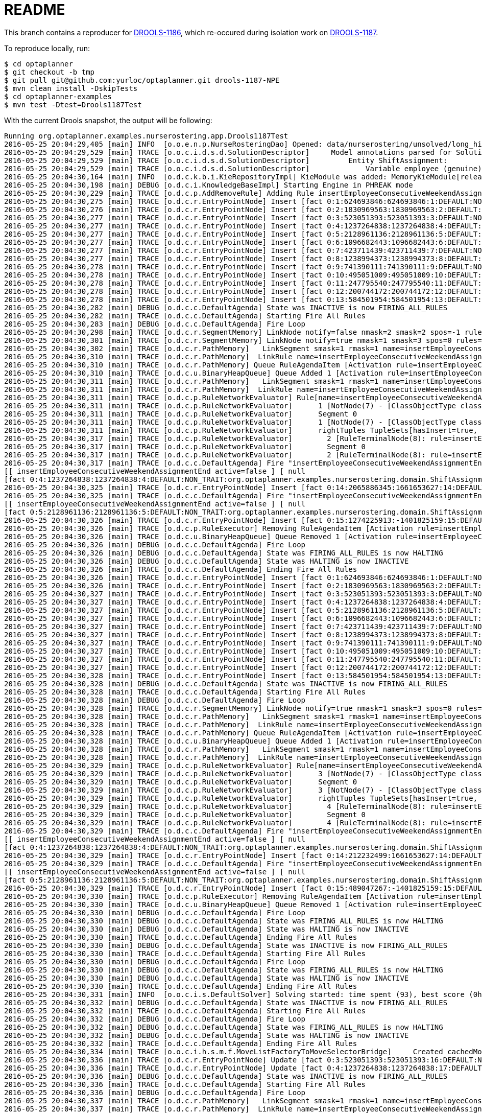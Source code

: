 = README

This branch contains a reproducer for https://issues.jboss.org/browse/DROOLS-1186[DROOLS-1186],
which re-occured during isolation work on https://issues.jboss.org/browse/DROOLS-1187[DROOLS-1187].

To reproduce locally, run:

[source,shell]
----
$ cd optaplanner
$ git checkout -b tmp
$ git pull git@github.com:yurloc/optaplanner.git drools-1187-NPE
$ mvn clean install -DskipTests
$ cd optaplanner-examples
$ mvn test -Dtest=Drools1187Test
----

With the current Drools snapshot, the output will be following:

----
Running org.optaplanner.examples.nurserostering.app.Drools1187Test
2016-05-25 20:04:29,405 [main] INFO  [o.o.e.n.p.NurseRosteringDao] Opened: data/nurserostering/unsolved/long_hint01_init01.xml
2016-05-25 20:04:29,529 [main] TRACE [o.o.c.i.d.s.d.SolutionDescriptor]     Model annotations parsed for Solution NurseRoster:
2016-05-25 20:04:29,529 [main] TRACE [o.o.c.i.d.s.d.SolutionDescriptor]         Entity ShiftAssignment:
2016-05-25 20:04:29,529 [main] TRACE [o.o.c.i.d.s.d.SolutionDescriptor]             Variable employee (genuine)
2016-05-25 20:04:30,164 [main] INFO  [o.d.c.k.b.i.KieRepositoryImpl] KieModule was added: MemoryKieModule[releaseId=org.default:artifact:1.0.0-SNAPSHOT]
2016-05-25 20:04:30,198 [main] DEBUG [o.d.c.i.KnowledgeBaseImpl] Starting Engine in PHREAK mode
2016-05-25 20:04:30,229 [main] TRACE [o.d.c.p.AddRemoveRule] Adding Rule insertEmployeeConsecutiveWeekendAssignmentEnd
2016-05-25 20:04:30,275 [main] TRACE [o.d.c.r.EntryPointNode] Insert [fact 0:1:624693846:624693846:1:DEFAULT:NON_TRAIT:org.optaplanner.examples.nurserostering.domain.NurseRosterParametrization:2010-01-01 - 2010-01-28]
2016-05-25 20:04:30,276 [main] TRACE [o.d.c.r.EntryPointNode] Insert [fact 0:2:1830969563:1830969563:2:DEFAULT:NON_TRAIT:org.optaplanner.examples.nurserostering.domain.ShiftAssignment:2010-01-16/E@403]
2016-05-25 20:04:30,277 [main] TRACE [o.d.c.r.EntryPointNode] Insert [fact 0:3:523051393:523051393:3:DEFAULT:NON_TRAIT:org.optaplanner.examples.nurserostering.domain.ShiftAssignment:2010-01-22/L@569]
2016-05-25 20:04:30,277 [main] TRACE [o.d.c.r.EntryPointNode] Insert [fact 0:4:1237264838:1237264838:4:DEFAULT:NON_TRAIT:org.optaplanner.examples.nurserostering.domain.ShiftAssignment:2010-01-23/E@584]
2016-05-25 20:04:30,277 [main] TRACE [o.d.c.r.EntryPointNode] Insert [fact 0:5:2128961136:2128961136:5:DEFAULT:NON_TRAIT:org.optaplanner.examples.nurserostering.domain.ShiftAssignment:2010-01-23/L@592]
2016-05-25 20:04:30,277 [main] TRACE [o.d.c.r.EntryPointNode] Insert [fact 0:6:1096682443:1096682443:6:DEFAULT:NON_TRAIT:org.optaplanner.examples.nurserostering.domain.contract.Contract:0]
2016-05-25 20:04:30,277 [main] TRACE [o.d.c.r.EntryPointNode] Insert [fact 0:7:423711439:423711439:7:DEFAULT:NON_TRAIT:org.optaplanner.examples.nurserostering.domain.contract.Contract:2]
2016-05-25 20:04:30,277 [main] TRACE [o.d.c.r.EntryPointNode] Insert [fact 0:8:1238994373:1238994373:8:DEFAULT:NON_TRAIT:org.optaplanner.examples.nurserostering.domain.Employee:6]
2016-05-25 20:04:30,278 [main] TRACE [o.d.c.r.EntryPointNode] Insert [fact 0:9:741390111:741390111:9:DEFAULT:NON_TRAIT:org.optaplanner.examples.nurserostering.domain.Employee:14]
2016-05-25 20:04:30,278 [main] TRACE [o.d.c.r.EntryPointNode] Insert [fact 0:10:495051009:495051009:10:DEFAULT:NON_TRAIT:org.optaplanner.examples.nurserostering.domain.Employee:41]
2016-05-25 20:04:30,278 [main] TRACE [o.d.c.r.EntryPointNode] Insert [fact 0:11:247795540:247795540:11:DEFAULT:NON_TRAIT:org.optaplanner.examples.nurserostering.domain.ShiftDate:2010-01-16]
2016-05-25 20:04:30,278 [main] TRACE [o.d.c.r.EntryPointNode] Insert [fact 0:12:200744172:200744172:12:DEFAULT:NON_TRAIT:org.optaplanner.examples.nurserostering.domain.ShiftDate:2010-01-22]
2016-05-25 20:04:30,278 [main] TRACE [o.d.c.r.EntryPointNode] Insert [fact 0:13:584501954:584501954:13:DEFAULT:NON_TRAIT:org.optaplanner.examples.nurserostering.domain.ShiftDate:2010-01-23]
2016-05-25 20:04:30,282 [main] DEBUG [o.d.c.c.DefaultAgenda] State was INACTIVE is now FIRING_ALL_RULES
2016-05-25 20:04:30,282 [main] TRACE [o.d.c.c.DefaultAgenda] Starting Fire All Rules
2016-05-25 20:04:30,283 [main] DEBUG [o.d.c.c.DefaultAgenda] Fire Loop
2016-05-25 20:04:30,298 [main] TRACE [o.d.c.r.SegmentMemory] LinkNode notify=false nmask=2 smask=2 spos=-1 rules=
2016-05-25 20:04:30,301 [main] TRACE [o.d.c.r.SegmentMemory] LinkNode notify=true nmask=1 smask=3 spos=0 rules=[RuleMem insertEmployeeConsecutiveWeekendAssignmentEnd]
2016-05-25 20:04:30,302 [main] TRACE [o.d.c.r.PathMemory]   LinkSegment smask=1 rmask=1 name=insertEmployeeConsecutiveWeekendAssignmentEnd
2016-05-25 20:04:30,310 [main] TRACE [o.d.c.r.PathMemory]  LinkRule name=insertEmployeeConsecutiveWeekendAssignmentEnd
2016-05-25 20:04:30,310 [main] TRACE [o.d.c.r.PathMemory] Queue RuleAgendaItem [Activation rule=insertEmployeeConsecutiveWeekendAssignmentEnd, act#=0, salience=2, tuple=null]
2016-05-25 20:04:30,310 [main] TRACE [o.d.c.u.BinaryHeapQueue] Queue Added 1 [Activation rule=insertEmployeeConsecutiveWeekendAssignmentEnd, act#=0, salience=2, tuple=null]
2016-05-25 20:04:30,311 [main] TRACE [o.d.c.r.PathMemory]   LinkSegment smask=1 rmask=1 name=insertEmployeeConsecutiveWeekendAssignmentEnd
2016-05-25 20:04:30,311 [main] TRACE [o.d.c.r.PathMemory]  LinkRule name=insertEmployeeConsecutiveWeekendAssignmentEnd
2016-05-25 20:04:30,311 [main] TRACE [o.d.c.p.RuleNetworkEvaluator] Rule[name=insertEmployeeConsecutiveWeekendAssignmentEnd] segments=1 TupleSets[hasInsert=true, hasDelete=false, hasUpdate=false]
2016-05-25 20:04:30,311 [main] TRACE [o.d.c.p.RuleNetworkEvaluator]      1 [NotNode(7) - [ClassObjectType class=org.optaplanner.examples.nurserostering.domain.ShiftAssignment]] TupleSets[hasInsert=true, hasDelete=false, hasUpdate=false]
2016-05-25 20:04:30,311 [main] TRACE [o.d.c.p.RuleNetworkEvaluator]      Segment 0
2016-05-25 20:04:30,311 [main] TRACE [o.d.c.p.RuleNetworkEvaluator]      1 [NotNode(7) - [ClassObjectType class=org.optaplanner.examples.nurserostering.domain.ShiftAssignment]] TupleSets[hasInsert=true, hasDelete=false, hasUpdate=false]
2016-05-25 20:04:30,311 [main] TRACE [o.d.c.p.RuleNetworkEvaluator]      rightTuples TupleSets[hasInsert=true, hasDelete=false, hasUpdate=false]
2016-05-25 20:04:30,317 [main] TRACE [o.d.c.p.RuleNetworkEvaluator]        2 [RuleTerminalNode(8): rule=insertEmployeeConsecutiveWeekendAssignmentEnd] TupleSets[hasInsert=true, hasDelete=false, hasUpdate=false]
2016-05-25 20:04:30,317 [main] TRACE [o.d.c.p.RuleNetworkEvaluator]        Segment 0
2016-05-25 20:04:30,317 [main] TRACE [o.d.c.p.RuleNetworkEvaluator]        2 [RuleTerminalNode(8): rule=insertEmployeeConsecutiveWeekendAssignmentEnd] TupleSets[hasInsert=true, hasDelete=false, hasUpdate=false]
2016-05-25 20:04:30,317 [main] TRACE [o.d.c.c.DefaultAgenda] Fire "insertEmployeeConsecutiveWeekendAssignmentEnd" 
[[ insertEmployeeConsecutiveWeekendAssignmentEnd active=false ] [ null
[fact 0:4:1237264838:1237264838:4:DEFAULT:NON_TRAIT:org.optaplanner.examples.nurserostering.domain.ShiftAssignment:2010-01-23/E@584] ] ]
2016-05-25 20:04:30,325 [main] TRACE [o.d.c.r.EntryPointNode] Insert [fact 0:14:2065886345:1661653627:14:DEFAULT:NON_TRAIT:org.optaplanner.examples.nurserostering.solver.drools.EmployeeConsecutiveWeekendAssignmentEnd:14 weekend ... - 23]
2016-05-25 20:04:30,325 [main] TRACE [o.d.c.c.DefaultAgenda] Fire "insertEmployeeConsecutiveWeekendAssignmentEnd" 
[[ insertEmployeeConsecutiveWeekendAssignmentEnd active=false ] [ null
[fact 0:5:2128961136:2128961136:5:DEFAULT:NON_TRAIT:org.optaplanner.examples.nurserostering.domain.ShiftAssignment:2010-01-23/L@592] ] ]
2016-05-25 20:04:30,326 [main] TRACE [o.d.c.r.EntryPointNode] Insert [fact 0:15:1274225913:-1401825159:15:DEFAULT:NON_TRAIT:org.optaplanner.examples.nurserostering.solver.drools.EmployeeConsecutiveWeekendAssignmentEnd:6 weekend ... - 23]
2016-05-25 20:04:30,326 [main] TRACE [o.d.c.p.RuleExecutor] Removing RuleAgendaItem [Activation rule=insertEmployeeConsecutiveWeekendAssignmentEnd, act#=0, salience=2, tuple=null]
2016-05-25 20:04:30,326 [main] TRACE [o.d.c.u.BinaryHeapQueue] Queue Removed 1 [Activation rule=insertEmployeeConsecutiveWeekendAssignmentEnd, act#=0, salience=2, tuple=null]
2016-05-25 20:04:30,326 [main] DEBUG [o.d.c.c.DefaultAgenda] Fire Loop
2016-05-25 20:04:30,326 [main] DEBUG [o.d.c.c.DefaultAgenda] State was FIRING_ALL_RULES is now HALTING
2016-05-25 20:04:30,326 [main] DEBUG [o.d.c.c.DefaultAgenda] State was HALTING is now INACTIVE
2016-05-25 20:04:30,326 [main] TRACE [o.d.c.c.DefaultAgenda] Ending Fire All Rules
2016-05-25 20:04:30,326 [main] TRACE [o.d.c.r.EntryPointNode] Insert [fact 0:1:624693846:624693846:1:DEFAULT:NON_TRAIT:org.optaplanner.examples.nurserostering.domain.NurseRosterParametrization:2010-01-01 - 2010-01-28]
2016-05-25 20:04:30,326 [main] TRACE [o.d.c.r.EntryPointNode] Insert [fact 0:2:1830969563:1830969563:2:DEFAULT:NON_TRAIT:org.optaplanner.examples.nurserostering.domain.ShiftAssignment:2010-01-16/E@403]
2016-05-25 20:04:30,327 [main] TRACE [o.d.c.r.EntryPointNode] Insert [fact 0:3:523051393:523051393:3:DEFAULT:NON_TRAIT:org.optaplanner.examples.nurserostering.domain.ShiftAssignment:2010-01-22/L@569]
2016-05-25 20:04:30,327 [main] TRACE [o.d.c.r.EntryPointNode] Insert [fact 0:4:1237264838:1237264838:4:DEFAULT:NON_TRAIT:org.optaplanner.examples.nurserostering.domain.ShiftAssignment:2010-01-23/E@584]
2016-05-25 20:04:30,327 [main] TRACE [o.d.c.r.EntryPointNode] Insert [fact 0:5:2128961136:2128961136:5:DEFAULT:NON_TRAIT:org.optaplanner.examples.nurserostering.domain.ShiftAssignment:2010-01-23/L@592]
2016-05-25 20:04:30,327 [main] TRACE [o.d.c.r.EntryPointNode] Insert [fact 0:6:1096682443:1096682443:6:DEFAULT:NON_TRAIT:org.optaplanner.examples.nurserostering.domain.contract.Contract:0]
2016-05-25 20:04:30,327 [main] TRACE [o.d.c.r.EntryPointNode] Insert [fact 0:7:423711439:423711439:7:DEFAULT:NON_TRAIT:org.optaplanner.examples.nurserostering.domain.contract.Contract:2]
2016-05-25 20:04:30,327 [main] TRACE [o.d.c.r.EntryPointNode] Insert [fact 0:8:1238994373:1238994373:8:DEFAULT:NON_TRAIT:org.optaplanner.examples.nurserostering.domain.Employee:6]
2016-05-25 20:04:30,327 [main] TRACE [o.d.c.r.EntryPointNode] Insert [fact 0:9:741390111:741390111:9:DEFAULT:NON_TRAIT:org.optaplanner.examples.nurserostering.domain.Employee:14]
2016-05-25 20:04:30,327 [main] TRACE [o.d.c.r.EntryPointNode] Insert [fact 0:10:495051009:495051009:10:DEFAULT:NON_TRAIT:org.optaplanner.examples.nurserostering.domain.Employee:41]
2016-05-25 20:04:30,327 [main] TRACE [o.d.c.r.EntryPointNode] Insert [fact 0:11:247795540:247795540:11:DEFAULT:NON_TRAIT:org.optaplanner.examples.nurserostering.domain.ShiftDate:2010-01-16]
2016-05-25 20:04:30,327 [main] TRACE [o.d.c.r.EntryPointNode] Insert [fact 0:12:200744172:200744172:12:DEFAULT:NON_TRAIT:org.optaplanner.examples.nurserostering.domain.ShiftDate:2010-01-22]
2016-05-25 20:04:30,328 [main] TRACE [o.d.c.r.EntryPointNode] Insert [fact 0:13:584501954:584501954:13:DEFAULT:NON_TRAIT:org.optaplanner.examples.nurserostering.domain.ShiftDate:2010-01-23]
2016-05-25 20:04:30,328 [main] DEBUG [o.d.c.c.DefaultAgenda] State was INACTIVE is now FIRING_ALL_RULES
2016-05-25 20:04:30,328 [main] TRACE [o.d.c.c.DefaultAgenda] Starting Fire All Rules
2016-05-25 20:04:30,328 [main] DEBUG [o.d.c.c.DefaultAgenda] Fire Loop
2016-05-25 20:04:30,328 [main] TRACE [o.d.c.r.SegmentMemory] LinkNode notify=true nmask=1 smask=3 spos=0 rules=[RuleMem insertEmployeeConsecutiveWeekendAssignmentEnd]
2016-05-25 20:04:30,328 [main] TRACE [o.d.c.r.PathMemory]   LinkSegment smask=1 rmask=1 name=insertEmployeeConsecutiveWeekendAssignmentEnd
2016-05-25 20:04:30,328 [main] TRACE [o.d.c.r.PathMemory]  LinkRule name=insertEmployeeConsecutiveWeekendAssignmentEnd
2016-05-25 20:04:30,328 [main] TRACE [o.d.c.r.PathMemory] Queue RuleAgendaItem [Activation rule=insertEmployeeConsecutiveWeekendAssignmentEnd, act#=0, salience=2, tuple=null]
2016-05-25 20:04:30,328 [main] TRACE [o.d.c.u.BinaryHeapQueue] Queue Added 1 [Activation rule=insertEmployeeConsecutiveWeekendAssignmentEnd, act#=0, salience=2, tuple=null]
2016-05-25 20:04:30,328 [main] TRACE [o.d.c.r.PathMemory]   LinkSegment smask=1 rmask=1 name=insertEmployeeConsecutiveWeekendAssignmentEnd
2016-05-25 20:04:30,328 [main] TRACE [o.d.c.r.PathMemory]  LinkRule name=insertEmployeeConsecutiveWeekendAssignmentEnd
2016-05-25 20:04:30,329 [main] TRACE [o.d.c.p.RuleNetworkEvaluator] Rule[name=insertEmployeeConsecutiveWeekendAssignmentEnd] segments=1 TupleSets[hasInsert=true, hasDelete=false, hasUpdate=false]
2016-05-25 20:04:30,329 [main] TRACE [o.d.c.p.RuleNetworkEvaluator]      3 [NotNode(7) - [ClassObjectType class=org.optaplanner.examples.nurserostering.domain.ShiftAssignment]] TupleSets[hasInsert=true, hasDelete=false, hasUpdate=false]
2016-05-25 20:04:30,329 [main] TRACE [o.d.c.p.RuleNetworkEvaluator]      Segment 0
2016-05-25 20:04:30,329 [main] TRACE [o.d.c.p.RuleNetworkEvaluator]      3 [NotNode(7) - [ClassObjectType class=org.optaplanner.examples.nurserostering.domain.ShiftAssignment]] TupleSets[hasInsert=true, hasDelete=false, hasUpdate=false]
2016-05-25 20:04:30,329 [main] TRACE [o.d.c.p.RuleNetworkEvaluator]      rightTuples TupleSets[hasInsert=true, hasDelete=false, hasUpdate=false]
2016-05-25 20:04:30,329 [main] TRACE [o.d.c.p.RuleNetworkEvaluator]        4 [RuleTerminalNode(8): rule=insertEmployeeConsecutiveWeekendAssignmentEnd] TupleSets[hasInsert=true, hasDelete=false, hasUpdate=false]
2016-05-25 20:04:30,329 [main] TRACE [o.d.c.p.RuleNetworkEvaluator]        Segment 0
2016-05-25 20:04:30,329 [main] TRACE [o.d.c.p.RuleNetworkEvaluator]        4 [RuleTerminalNode(8): rule=insertEmployeeConsecutiveWeekendAssignmentEnd] TupleSets[hasInsert=true, hasDelete=false, hasUpdate=false]
2016-05-25 20:04:30,329 [main] TRACE [o.d.c.c.DefaultAgenda] Fire "insertEmployeeConsecutiveWeekendAssignmentEnd" 
[[ insertEmployeeConsecutiveWeekendAssignmentEnd active=false ] [ null
[fact 0:4:1237264838:1237264838:4:DEFAULT:NON_TRAIT:org.optaplanner.examples.nurserostering.domain.ShiftAssignment:2010-01-23/E@584] ] ]
2016-05-25 20:04:30,329 [main] TRACE [o.d.c.r.EntryPointNode] Insert [fact 0:14:212232499:1661653627:14:DEFAULT:NON_TRAIT:org.optaplanner.examples.nurserostering.solver.drools.EmployeeConsecutiveWeekendAssignmentEnd:14 weekend ... - 23]
2016-05-25 20:04:30,329 [main] TRACE [o.d.c.c.DefaultAgenda] Fire "insertEmployeeConsecutiveWeekendAssignmentEnd" 
[[ insertEmployeeConsecutiveWeekendAssignmentEnd active=false ] [ null
[fact 0:5:2128961136:2128961136:5:DEFAULT:NON_TRAIT:org.optaplanner.examples.nurserostering.domain.ShiftAssignment:2010-01-23/L@592] ] ]
2016-05-25 20:04:30,329 [main] TRACE [o.d.c.r.EntryPointNode] Insert [fact 0:15:489047267:-1401825159:15:DEFAULT:NON_TRAIT:org.optaplanner.examples.nurserostering.solver.drools.EmployeeConsecutiveWeekendAssignmentEnd:6 weekend ... - 23]
2016-05-25 20:04:30,330 [main] TRACE [o.d.c.p.RuleExecutor] Removing RuleAgendaItem [Activation rule=insertEmployeeConsecutiveWeekendAssignmentEnd, act#=0, salience=2, tuple=null]
2016-05-25 20:04:30,330 [main] TRACE [o.d.c.u.BinaryHeapQueue] Queue Removed 1 [Activation rule=insertEmployeeConsecutiveWeekendAssignmentEnd, act#=0, salience=2, tuple=null]
2016-05-25 20:04:30,330 [main] DEBUG [o.d.c.c.DefaultAgenda] Fire Loop
2016-05-25 20:04:30,330 [main] DEBUG [o.d.c.c.DefaultAgenda] State was FIRING_ALL_RULES is now HALTING
2016-05-25 20:04:30,330 [main] DEBUG [o.d.c.c.DefaultAgenda] State was HALTING is now INACTIVE
2016-05-25 20:04:30,330 [main] TRACE [o.d.c.c.DefaultAgenda] Ending Fire All Rules
2016-05-25 20:04:30,330 [main] DEBUG [o.d.c.c.DefaultAgenda] State was INACTIVE is now FIRING_ALL_RULES
2016-05-25 20:04:30,330 [main] TRACE [o.d.c.c.DefaultAgenda] Starting Fire All Rules
2016-05-25 20:04:30,330 [main] DEBUG [o.d.c.c.DefaultAgenda] Fire Loop
2016-05-25 20:04:30,330 [main] DEBUG [o.d.c.c.DefaultAgenda] State was FIRING_ALL_RULES is now HALTING
2016-05-25 20:04:30,330 [main] DEBUG [o.d.c.c.DefaultAgenda] State was HALTING is now INACTIVE
2016-05-25 20:04:30,330 [main] TRACE [o.d.c.c.DefaultAgenda] Ending Fire All Rules
2016-05-25 20:04:30,331 [main] INFO  [o.o.c.i.s.DefaultSolver] Solving started: time spent (93), best score (0hard/0soft), environment mode (NON_INTRUSIVE_FULL_ASSERT), random (JDK with seed 0).
2016-05-25 20:04:30,332 [main] DEBUG [o.d.c.c.DefaultAgenda] State was INACTIVE is now FIRING_ALL_RULES
2016-05-25 20:04:30,332 [main] TRACE [o.d.c.c.DefaultAgenda] Starting Fire All Rules
2016-05-25 20:04:30,332 [main] DEBUG [o.d.c.c.DefaultAgenda] Fire Loop
2016-05-25 20:04:30,332 [main] DEBUG [o.d.c.c.DefaultAgenda] State was FIRING_ALL_RULES is now HALTING
2016-05-25 20:04:30,332 [main] DEBUG [o.d.c.c.DefaultAgenda] State was HALTING is now INACTIVE
2016-05-25 20:04:30,332 [main] TRACE [o.d.c.c.DefaultAgenda] Ending Fire All Rules
2016-05-25 20:04:30,334 [main] TRACE [o.o.c.i.h.s.m.f.MoveListFactoryToMoveSelectorBridge]     Created cachedMoveList: size (5), moveSelector (MoveListFactory(class org.optaplanner.examples.nurserostering.solver.move.factory.ShiftAssignmentPillarPartSwapMoveFactory)).
2016-05-25 20:04:30,336 [main] TRACE [o.d.c.r.EntryPointNode] Update [fact 0:3:523051393:523051393:16:DEFAULT:NON_TRAIT:org.optaplanner.examples.nurserostering.domain.ShiftAssignment:2010-01-22/L@569]
2016-05-25 20:04:30,336 [main] TRACE [o.d.c.r.EntryPointNode] Update [fact 0:4:1237264838:1237264838:17:DEFAULT:NON_TRAIT:org.optaplanner.examples.nurserostering.domain.ShiftAssignment:2010-01-23/E@584]
2016-05-25 20:04:30,336 [main] DEBUG [o.d.c.c.DefaultAgenda] State was INACTIVE is now FIRING_ALL_RULES
2016-05-25 20:04:30,336 [main] TRACE [o.d.c.c.DefaultAgenda] Starting Fire All Rules
2016-05-25 20:04:30,336 [main] DEBUG [o.d.c.c.DefaultAgenda] Fire Loop
2016-05-25 20:04:30,337 [main] TRACE [o.d.c.r.PathMemory]   LinkSegment smask=1 rmask=1 name=insertEmployeeConsecutiveWeekendAssignmentEnd
2016-05-25 20:04:30,337 [main] TRACE [o.d.c.r.PathMemory]  LinkRule name=insertEmployeeConsecutiveWeekendAssignmentEnd
2016-05-25 20:04:30,337 [main] TRACE [o.d.c.r.PathMemory] Queue RuleAgendaItem [Activation rule=insertEmployeeConsecutiveWeekendAssignmentEnd, act#=0, salience=2, tuple=null]
2016-05-25 20:04:30,337 [main] TRACE [o.d.c.u.BinaryHeapQueue] Queue Added 1 [Activation rule=insertEmployeeConsecutiveWeekendAssignmentEnd, act#=0, salience=2, tuple=null]
2016-05-25 20:04:30,337 [main] TRACE [o.d.c.r.PathMemory]   LinkSegment smask=1 rmask=1 name=insertEmployeeConsecutiveWeekendAssignmentEnd
2016-05-25 20:04:30,337 [main] TRACE [o.d.c.r.PathMemory]  LinkRule name=insertEmployeeConsecutiveWeekendAssignmentEnd
2016-05-25 20:04:30,337 [main] TRACE [o.d.c.r.PathMemory]   LinkSegment smask=1 rmask=1 name=insertEmployeeConsecutiveWeekendAssignmentEnd
2016-05-25 20:04:30,337 [main] TRACE [o.d.c.r.PathMemory]  LinkRule name=insertEmployeeConsecutiveWeekendAssignmentEnd
2016-05-25 20:04:30,337 [main] TRACE [o.d.c.r.PathMemory]   LinkSegment smask=1 rmask=1 name=insertEmployeeConsecutiveWeekendAssignmentEnd
2016-05-25 20:04:30,337 [main] TRACE [o.d.c.r.PathMemory]  LinkRule name=insertEmployeeConsecutiveWeekendAssignmentEnd
2016-05-25 20:04:30,337 [main] TRACE [o.d.c.p.RuleNetworkEvaluator] Rule[name=insertEmployeeConsecutiveWeekendAssignmentEnd] segments=1 TupleSets[hasInsert=true, hasDelete=false, hasUpdate=true]
2016-05-25 20:04:30,337 [main] TRACE [o.d.c.p.RuleNetworkEvaluator]      5 [NotNode(7) - [ClassObjectType class=org.optaplanner.examples.nurserostering.domain.ShiftAssignment]] TupleSets[hasInsert=true, hasDelete=false, hasUpdate=true]
2016-05-25 20:04:30,337 [main] TRACE [o.d.c.p.RuleNetworkEvaluator]      Segment 0
2016-05-25 20:04:30,337 [main] TRACE [o.d.c.p.RuleNetworkEvaluator]      5 [NotNode(7) - [ClassObjectType class=org.optaplanner.examples.nurserostering.domain.ShiftAssignment]] TupleSets[hasInsert=true, hasDelete=false, hasUpdate=true]
2016-05-25 20:04:30,338 [main] TRACE [o.d.c.p.RuleNetworkEvaluator]      rightTuples TupleSets[hasInsert=true, hasDelete=false, hasUpdate=true]
2016-05-25 20:04:30,338 [main] TRACE [o.d.c.p.RuleNetworkEvaluator]        6 [RuleTerminalNode(8): rule=insertEmployeeConsecutiveWeekendAssignmentEnd] TupleSets[hasInsert=true, hasDelete=false, hasUpdate=true]
2016-05-25 20:04:30,338 [main] TRACE [o.d.c.p.RuleNetworkEvaluator]        Segment 0
2016-05-25 20:04:30,338 [main] TRACE [o.d.c.p.RuleNetworkEvaluator]        6 [RuleTerminalNode(8): rule=insertEmployeeConsecutiveWeekendAssignmentEnd] TupleSets[hasInsert=true, hasDelete=false, hasUpdate=true]
2016-05-25 20:04:30,338 [main] TRACE [o.d.c.c.DefaultAgenda] Fire "insertEmployeeConsecutiveWeekendAssignmentEnd" 
[[ insertEmployeeConsecutiveWeekendAssignmentEnd active=false ] [ null
[fact 0:4:1237264838:1237264838:17:DEFAULT:NON_TRAIT:org.optaplanner.examples.nurserostering.domain.ShiftAssignment:2010-01-23/E@584] ] ]
2016-05-25 20:04:30,339 [main] TRACE [o.d.c.r.EntryPointNode] Insert [fact 0:16:843686350:1137041445:18:DEFAULT:NON_TRAIT:org.optaplanner.examples.nurserostering.solver.drools.EmployeeConsecutiveWeekendAssignmentEnd:41 weekend ... - 23]
2016-05-25 20:04:30,340 [main] TRACE [o.d.c.r.EntryPointNode] Delete [fact 0:14:2065886345:1661653627:14:DEFAULT:NON_TRAIT:org.optaplanner.examples.nurserostering.solver.drools.EmployeeConsecutiveWeekendAssignmentEnd:14 weekend ... - 23]
2016-05-25 20:04:30,340 [main] TRACE [o.d.c.c.DefaultAgenda] Fire "insertEmployeeConsecutiveWeekendAssignmentEnd" 
[[ insertEmployeeConsecutiveWeekendAssignmentEnd active=false ] [ null
[fact 0:3:523051393:523051393:16:DEFAULT:NON_TRAIT:org.optaplanner.examples.nurserostering.domain.ShiftAssignment:2010-01-22/L@569] ] ]
2016-05-25 20:04:30,340 [main] TRACE [o.d.c.p.RuleExecutor] Removing RuleAgendaItem [Activation rule=insertEmployeeConsecutiveWeekendAssignmentEnd, act#=0, salience=2, tuple=null]
2016-05-25 20:04:30,340 [main] TRACE [o.d.c.u.BinaryHeapQueue] Queue Removed 1 [Activation rule=insertEmployeeConsecutiveWeekendAssignmentEnd, act#=0, salience=2, tuple=null]
2016-05-25 20:04:30,340 [main] DEBUG [o.d.c.c.DefaultAgenda] Fire Loop
2016-05-25 20:04:30,340 [main] DEBUG [o.d.c.c.DefaultAgenda] State was FIRING_ALL_RULES is now HALTING
2016-05-25 20:04:30,340 [main] DEBUG [o.d.c.c.DefaultAgenda] State was HALTING is now INACTIVE
2016-05-25 20:04:30,340 [main] TRACE [o.d.c.c.DefaultAgenda] Ending Fire All Rules
2016-05-25 20:04:30,341 [main] TRACE [o.d.c.r.EntryPointNode] Insert [fact 0:1:624693846:624693846:1:DEFAULT:NON_TRAIT:org.optaplanner.examples.nurserostering.domain.NurseRosterParametrization:2010-01-01 - 2010-01-28]
2016-05-25 20:04:30,341 [main] TRACE [o.d.c.r.EntryPointNode] Insert [fact 0:2:1830969563:1830969563:2:DEFAULT:NON_TRAIT:org.optaplanner.examples.nurserostering.domain.ShiftAssignment:2010-01-16/E@403]
2016-05-25 20:04:30,341 [main] TRACE [o.d.c.r.EntryPointNode] Insert [fact 0:3:523051393:523051393:3:DEFAULT:NON_TRAIT:org.optaplanner.examples.nurserostering.domain.ShiftAssignment:2010-01-22/L@569]
2016-05-25 20:04:30,341 [main] TRACE [o.d.c.r.EntryPointNode] Insert [fact 0:4:1237264838:1237264838:4:DEFAULT:NON_TRAIT:org.optaplanner.examples.nurserostering.domain.ShiftAssignment:2010-01-23/E@584]
2016-05-25 20:04:30,341 [main] TRACE [o.d.c.r.EntryPointNode] Insert [fact 0:5:2128961136:2128961136:5:DEFAULT:NON_TRAIT:org.optaplanner.examples.nurserostering.domain.ShiftAssignment:2010-01-23/L@592]
2016-05-25 20:04:30,341 [main] TRACE [o.d.c.r.EntryPointNode] Insert [fact 0:6:1096682443:1096682443:6:DEFAULT:NON_TRAIT:org.optaplanner.examples.nurserostering.domain.contract.Contract:0]
2016-05-25 20:04:30,341 [main] TRACE [o.d.c.r.EntryPointNode] Insert [fact 0:7:423711439:423711439:7:DEFAULT:NON_TRAIT:org.optaplanner.examples.nurserostering.domain.contract.Contract:2]
2016-05-25 20:04:30,341 [main] TRACE [o.d.c.r.EntryPointNode] Insert [fact 0:8:1238994373:1238994373:8:DEFAULT:NON_TRAIT:org.optaplanner.examples.nurserostering.domain.Employee:6]
2016-05-25 20:04:30,341 [main] TRACE [o.d.c.r.EntryPointNode] Insert [fact 0:9:741390111:741390111:9:DEFAULT:NON_TRAIT:org.optaplanner.examples.nurserostering.domain.Employee:14]
2016-05-25 20:04:30,341 [main] TRACE [o.d.c.r.EntryPointNode] Insert [fact 0:10:495051009:495051009:10:DEFAULT:NON_TRAIT:org.optaplanner.examples.nurserostering.domain.Employee:41]
2016-05-25 20:04:30,342 [main] TRACE [o.d.c.r.EntryPointNode] Insert [fact 0:11:247795540:247795540:11:DEFAULT:NON_TRAIT:org.optaplanner.examples.nurserostering.domain.ShiftDate:2010-01-16]
2016-05-25 20:04:30,342 [main] TRACE [o.d.c.r.EntryPointNode] Insert [fact 0:12:200744172:200744172:12:DEFAULT:NON_TRAIT:org.optaplanner.examples.nurserostering.domain.ShiftDate:2010-01-22]
2016-05-25 20:04:30,342 [main] TRACE [o.d.c.r.EntryPointNode] Insert [fact 0:13:584501954:584501954:13:DEFAULT:NON_TRAIT:org.optaplanner.examples.nurserostering.domain.ShiftDate:2010-01-23]
2016-05-25 20:04:30,342 [main] DEBUG [o.d.c.c.DefaultAgenda] State was INACTIVE is now FIRING_ALL_RULES
2016-05-25 20:04:30,342 [main] TRACE [o.d.c.c.DefaultAgenda] Starting Fire All Rules
2016-05-25 20:04:30,342 [main] DEBUG [o.d.c.c.DefaultAgenda] Fire Loop
2016-05-25 20:04:30,342 [main] TRACE [o.d.c.r.SegmentMemory] LinkNode notify=true nmask=1 smask=3 spos=0 rules=[RuleMem insertEmployeeConsecutiveWeekendAssignmentEnd]
2016-05-25 20:04:30,342 [main] TRACE [o.d.c.r.PathMemory]   LinkSegment smask=1 rmask=1 name=insertEmployeeConsecutiveWeekendAssignmentEnd
2016-05-25 20:04:30,342 [main] TRACE [o.d.c.r.PathMemory]  LinkRule name=insertEmployeeConsecutiveWeekendAssignmentEnd
2016-05-25 20:04:30,342 [main] TRACE [o.d.c.r.PathMemory] Queue RuleAgendaItem [Activation rule=insertEmployeeConsecutiveWeekendAssignmentEnd, act#=0, salience=2, tuple=null]
2016-05-25 20:04:30,342 [main] TRACE [o.d.c.u.BinaryHeapQueue] Queue Added 1 [Activation rule=insertEmployeeConsecutiveWeekendAssignmentEnd, act#=0, salience=2, tuple=null]
2016-05-25 20:04:30,342 [main] TRACE [o.d.c.r.PathMemory]   LinkSegment smask=1 rmask=1 name=insertEmployeeConsecutiveWeekendAssignmentEnd
2016-05-25 20:04:30,342 [main] TRACE [o.d.c.r.PathMemory]  LinkRule name=insertEmployeeConsecutiveWeekendAssignmentEnd
2016-05-25 20:04:30,342 [main] TRACE [o.d.c.p.RuleNetworkEvaluator] Rule[name=insertEmployeeConsecutiveWeekendAssignmentEnd] segments=1 TupleSets[hasInsert=true, hasDelete=false, hasUpdate=false]
2016-05-25 20:04:30,343 [main] TRACE [o.d.c.p.RuleNetworkEvaluator]      7 [NotNode(7) - [ClassObjectType class=org.optaplanner.examples.nurserostering.domain.ShiftAssignment]] TupleSets[hasInsert=true, hasDelete=false, hasUpdate=false]
2016-05-25 20:04:30,343 [main] TRACE [o.d.c.p.RuleNetworkEvaluator]      Segment 0
2016-05-25 20:04:30,343 [main] TRACE [o.d.c.p.RuleNetworkEvaluator]      7 [NotNode(7) - [ClassObjectType class=org.optaplanner.examples.nurserostering.domain.ShiftAssignment]] TupleSets[hasInsert=true, hasDelete=false, hasUpdate=false]
2016-05-25 20:04:30,343 [main] TRACE [o.d.c.p.RuleNetworkEvaluator]      rightTuples TupleSets[hasInsert=true, hasDelete=false, hasUpdate=false]
2016-05-25 20:04:30,343 [main] TRACE [o.d.c.p.RuleNetworkEvaluator]        8 [RuleTerminalNode(8): rule=insertEmployeeConsecutiveWeekendAssignmentEnd] TupleSets[hasInsert=true, hasDelete=false, hasUpdate=false]
2016-05-25 20:04:30,343 [main] TRACE [o.d.c.p.RuleNetworkEvaluator]        Segment 0
2016-05-25 20:04:30,343 [main] TRACE [o.d.c.p.RuleNetworkEvaluator]        8 [RuleTerminalNode(8): rule=insertEmployeeConsecutiveWeekendAssignmentEnd] TupleSets[hasInsert=true, hasDelete=false, hasUpdate=false]
2016-05-25 20:04:30,343 [main] TRACE [o.d.c.c.DefaultAgenda] Fire "insertEmployeeConsecutiveWeekendAssignmentEnd" 
[[ insertEmployeeConsecutiveWeekendAssignmentEnd active=false ] [ null
[fact 0:3:523051393:523051393:3:DEFAULT:NON_TRAIT:org.optaplanner.examples.nurserostering.domain.ShiftAssignment:2010-01-22/L@569] ] ]
2016-05-25 20:04:30,344 [main] TRACE [o.d.c.r.EntryPointNode] Insert [fact 0:14:1272115420:1137041445:14:DEFAULT:NON_TRAIT:org.optaplanner.examples.nurserostering.solver.drools.EmployeeConsecutiveWeekendAssignmentEnd:41 weekend ... - 23]
2016-05-25 20:04:30,344 [main] TRACE [o.d.c.c.DefaultAgenda] Fire "insertEmployeeConsecutiveWeekendAssignmentEnd" 
[[ insertEmployeeConsecutiveWeekendAssignmentEnd active=false ] [ null
[fact 0:4:1237264838:1237264838:4:DEFAULT:NON_TRAIT:org.optaplanner.examples.nurserostering.domain.ShiftAssignment:2010-01-23/E@584] ] ]
2016-05-25 20:04:30,344 [main] TRACE [o.d.c.c.DefaultAgenda] Fire "insertEmployeeConsecutiveWeekendAssignmentEnd" 
[[ insertEmployeeConsecutiveWeekendAssignmentEnd active=false ] [ null
[fact 0:5:2128961136:2128961136:5:DEFAULT:NON_TRAIT:org.optaplanner.examples.nurserostering.domain.ShiftAssignment:2010-01-23/L@592] ] ]
2016-05-25 20:04:30,344 [main] TRACE [o.d.c.r.EntryPointNode] Insert [fact 0:15:778337881:-1401825159:15:DEFAULT:NON_TRAIT:org.optaplanner.examples.nurserostering.solver.drools.EmployeeConsecutiveWeekendAssignmentEnd:6 weekend ... - 23]
2016-05-25 20:04:30,344 [main] TRACE [o.d.c.p.RuleExecutor] Removing RuleAgendaItem [Activation rule=insertEmployeeConsecutiveWeekendAssignmentEnd, act#=0, salience=2, tuple=null]
2016-05-25 20:04:30,344 [main] TRACE [o.d.c.u.BinaryHeapQueue] Queue Removed 1 [Activation rule=insertEmployeeConsecutiveWeekendAssignmentEnd, act#=0, salience=2, tuple=null]
2016-05-25 20:04:30,344 [main] DEBUG [o.d.c.c.DefaultAgenda] Fire Loop
2016-05-25 20:04:30,344 [main] DEBUG [o.d.c.c.DefaultAgenda] State was FIRING_ALL_RULES is now HALTING
2016-05-25 20:04:30,344 [main] DEBUG [o.d.c.c.DefaultAgenda] State was HALTING is now INACTIVE
2016-05-25 20:04:30,344 [main] TRACE [o.d.c.c.DefaultAgenda] Ending Fire All Rules
2016-05-25 20:04:30,345 [main] TRACE [o.d.c.r.EntryPointNode] Update [fact 0:3:523051393:523051393:19:DEFAULT:NON_TRAIT:org.optaplanner.examples.nurserostering.domain.ShiftAssignment:2010-01-22/L@569]
2016-05-25 20:04:30,345 [main] TRACE [o.d.c.r.EntryPointNode] Update [fact 0:4:1237264838:1237264838:20:DEFAULT:NON_TRAIT:org.optaplanner.examples.nurserostering.domain.ShiftAssignment:2010-01-23/E@584]
2016-05-25 20:04:30,345 [main] TRACE [o.o.c.i.l.d.LocalSearchDecider]         Move index (28), score (0hard/0soft), accepted (true), EmployeeMultipleChangeMove ([2010-01-22/L@569, 2010-01-23/E@584] {? -> 41}).
2016-05-25 20:04:30,345 [main] TRACE [o.d.c.r.EntryPointNode] Update [fact 0:3:523051393:523051393:21:DEFAULT:NON_TRAIT:org.optaplanner.examples.nurserostering.domain.ShiftAssignment:2010-01-22/L@569]
2016-05-25 20:04:30,345 [main] TRACE [o.d.c.r.EntryPointNode] Update [fact 0:4:1237264838:1237264838:22:DEFAULT:NON_TRAIT:org.optaplanner.examples.nurserostering.domain.ShiftAssignment:2010-01-23/E@584]
2016-05-25 20:04:30,345 [main] TRACE [o.d.c.r.EntryPointNode] Update [fact 0:5:2128961136:2128961136:23:DEFAULT:NON_TRAIT:org.optaplanner.examples.nurserostering.domain.ShiftAssignment:2010-01-23/L@592]
2016-05-25 20:04:30,345 [main] DEBUG [o.d.c.c.DefaultAgenda] State was INACTIVE is now FIRING_ALL_RULES
2016-05-25 20:04:30,345 [main] TRACE [o.d.c.c.DefaultAgenda] Starting Fire All Rules
2016-05-25 20:04:30,345 [main] DEBUG [o.d.c.c.DefaultAgenda] Fire Loop
2016-05-25 20:04:30,345 [main] TRACE [o.d.c.r.PathMemory]   LinkSegment smask=1 rmask=1 name=insertEmployeeConsecutiveWeekendAssignmentEnd
2016-05-25 20:04:30,345 [main] TRACE [o.d.c.r.PathMemory]  LinkRule name=insertEmployeeConsecutiveWeekendAssignmentEnd
2016-05-25 20:04:30,346 [main] TRACE [o.d.c.r.PathMemory] Queue RuleAgendaItem [Activation rule=insertEmployeeConsecutiveWeekendAssignmentEnd, act#=0, salience=2, tuple=null]
2016-05-25 20:04:30,346 [main] TRACE [o.d.c.u.BinaryHeapQueue] Queue Added 1 [Activation rule=insertEmployeeConsecutiveWeekendAssignmentEnd, act#=0, salience=2, tuple=null]
2016-05-25 20:04:30,346 [main] TRACE [o.d.c.r.PathMemory]   LinkSegment smask=1 rmask=1 name=insertEmployeeConsecutiveWeekendAssignmentEnd
2016-05-25 20:04:30,346 [main] TRACE [o.d.c.r.PathMemory]  LinkRule name=insertEmployeeConsecutiveWeekendAssignmentEnd
2016-05-25 20:04:30,346 [main] TRACE [o.d.c.r.PathMemory]   LinkSegment smask=1 rmask=1 name=insertEmployeeConsecutiveWeekendAssignmentEnd
2016-05-25 20:04:30,347 [main] TRACE [o.d.c.r.PathMemory]  LinkRule name=insertEmployeeConsecutiveWeekendAssignmentEnd
2016-05-25 20:04:30,347 [main] TRACE [o.d.c.r.PathMemory]   LinkSegment smask=1 rmask=1 name=insertEmployeeConsecutiveWeekendAssignmentEnd
2016-05-25 20:04:30,347 [main] TRACE [o.d.c.r.PathMemory]  LinkRule name=insertEmployeeConsecutiveWeekendAssignmentEnd
2016-05-25 20:04:30,347 [main] TRACE [o.d.c.p.RuleNetworkEvaluator] Rule[name=insertEmployeeConsecutiveWeekendAssignmentEnd] segments=1 TupleSets[hasInsert=false, hasDelete=true, hasUpdate=true]
2016-05-25 20:04:30,347 [main] TRACE [o.d.c.p.RuleNetworkEvaluator]      9 [NotNode(7) - [ClassObjectType class=org.optaplanner.examples.nurserostering.domain.ShiftAssignment]] TupleSets[hasInsert=false, hasDelete=true, hasUpdate=true]
2016-05-25 20:04:30,347 [main] TRACE [o.d.c.p.RuleNetworkEvaluator]      Segment 0
2016-05-25 20:04:30,347 [main] TRACE [o.d.c.p.RuleNetworkEvaluator]      9 [NotNode(7) - [ClassObjectType class=org.optaplanner.examples.nurserostering.domain.ShiftAssignment]] TupleSets[hasInsert=false, hasDelete=true, hasUpdate=true]
2016-05-25 20:04:30,347 [main] TRACE [o.d.c.p.RuleNetworkEvaluator]      rightTuples TupleSets[hasInsert=false, hasDelete=true, hasUpdate=true]
2016-05-25 20:04:30,356 [main] DEBUG [o.d.c.c.DefaultAgenda] State was FIRING_ALL_RULES is now INACTIVE
2016-05-25 20:04:30,356 [main] TRACE [o.o.c.i.l.d.LocalSearchDecider]         Move index (29), score (null), accepted (null), CompositeMove ([[2010-01-22/L@569, 2010-01-23/E@584] {? -> 6}, [2010-01-23/L@592] {? -> 14}]).
Tests run: 1, Failures: 0, Errors: 1, Skipped: 0, Time elapsed: 1.352 sec <<< FAILURE! - in org.optaplanner.examples.nurserostering.app.Drools1187Test
test1(org.optaplanner.examples.nurserostering.app.Drools1187Test)  Time elapsed: 1.351 sec  <<< ERROR!
java.lang.NullPointerException: null
	at org.drools.core.phreak.RuleNetworkEvaluator.deleteChildLeftTuple(RuleNetworkEvaluator.java:725)
	at org.drools.core.phreak.RuleNetworkEvaluator.unlinkAndDeleteChildLeftTuple(RuleNetworkEvaluator.java:718)
	at org.drools.core.phreak.PhreakNotNode.doRightUpdates(PhreakNotNode.java:353)
	at org.drools.core.phreak.PhreakNotNode.doNode(PhreakNotNode.java:73)
	at org.drools.core.phreak.RuleNetworkEvaluator.switchOnDoBetaNode(RuleNetworkEvaluator.java:524)
	at org.drools.core.phreak.RuleNetworkEvaluator.evalBetaNode(RuleNetworkEvaluator.java:505)
	at org.drools.core.phreak.RuleNetworkEvaluator.evalNode(RuleNetworkEvaluator.java:341)
	at org.drools.core.phreak.RuleNetworkEvaluator.innerEval(RuleNetworkEvaluator.java:301)
	at org.drools.core.phreak.RuleNetworkEvaluator.outerEval(RuleNetworkEvaluator.java:136)
	at org.drools.core.phreak.RuleNetworkEvaluator.evaluateNetwork(RuleNetworkEvaluator.java:94)
	at org.drools.core.phreak.RuleExecutor.reEvaluateNetwork(RuleExecutor.java:194)
	at org.drools.core.phreak.RuleExecutor.evaluateNetworkAndFire(RuleExecutor.java:73)
	at org.drools.core.common.DefaultAgenda.fireNextItem(DefaultAgenda.java:1007)
	at org.drools.core.common.DefaultAgenda.fireLoop(DefaultAgenda.java:1350)
	at org.drools.core.common.DefaultAgenda.fireAllRules(DefaultAgenda.java:1288)
	at org.drools.core.impl.StatefulKnowledgeSessionImpl.internalFireAllRules(StatefulKnowledgeSessionImpl.java:1333)
	at org.drools.core.impl.StatefulKnowledgeSessionImpl.fireAllRules(StatefulKnowledgeSessionImpl.java:1324)
	at org.drools.core.impl.StatefulKnowledgeSessionImpl.fireAllRules(StatefulKnowledgeSessionImpl.java:1305)
	at org.optaplanner.core.impl.score.director.drools.DroolsScoreDirector.calculateScore(DroolsScoreDirector.java:86)
	at org.optaplanner.core.impl.solver.scope.DefaultSolverScope.calculateScore(DefaultSolverScope.java:110)
	at org.optaplanner.core.impl.phase.scope.AbstractPhaseScope.calculateScore(AbstractPhaseScope.java:159)
	at org.optaplanner.core.impl.localsearch.decider.LocalSearchDecider.processMove(LocalSearchDecider.java:176)
	at org.optaplanner.core.impl.localsearch.decider.LocalSearchDecider.doMove(LocalSearchDecider.java:155)
	at org.optaplanner.core.impl.localsearch.decider.LocalSearchDecider.decideNextStep(LocalSearchDecider.java:126)
	at org.optaplanner.core.impl.localsearch.DefaultLocalSearchPhase.solve(DefaultLocalSearchPhase.java:63)
	at org.optaplanner.core.impl.solver.DefaultSolver.runPhases(DefaultSolver.java:229)
	at org.optaplanner.core.impl.solver.DefaultSolver.solve(DefaultSolver.java:191)
	at org.optaplanner.examples.nurserostering.app.Drools1187Test.test1(Drools1187Test.java:34)


Results :

Tests in error: 
  Drools1187Test.test1:34 » NullPointer

Tests run: 1, Failures: 0, Errors: 1, Skipped: 0
----
